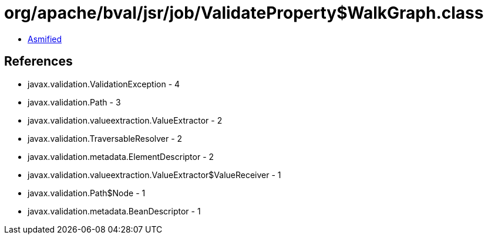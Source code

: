= org/apache/bval/jsr/job/ValidateProperty$WalkGraph.class

 - link:ValidateProperty$WalkGraph-asmified.java[Asmified]

== References

 - javax.validation.ValidationException - 4
 - javax.validation.Path - 3
 - javax.validation.valueextraction.ValueExtractor - 2
 - javax.validation.TraversableResolver - 2
 - javax.validation.metadata.ElementDescriptor - 2
 - javax.validation.valueextraction.ValueExtractor$ValueReceiver - 1
 - javax.validation.Path$Node - 1
 - javax.validation.metadata.BeanDescriptor - 1
